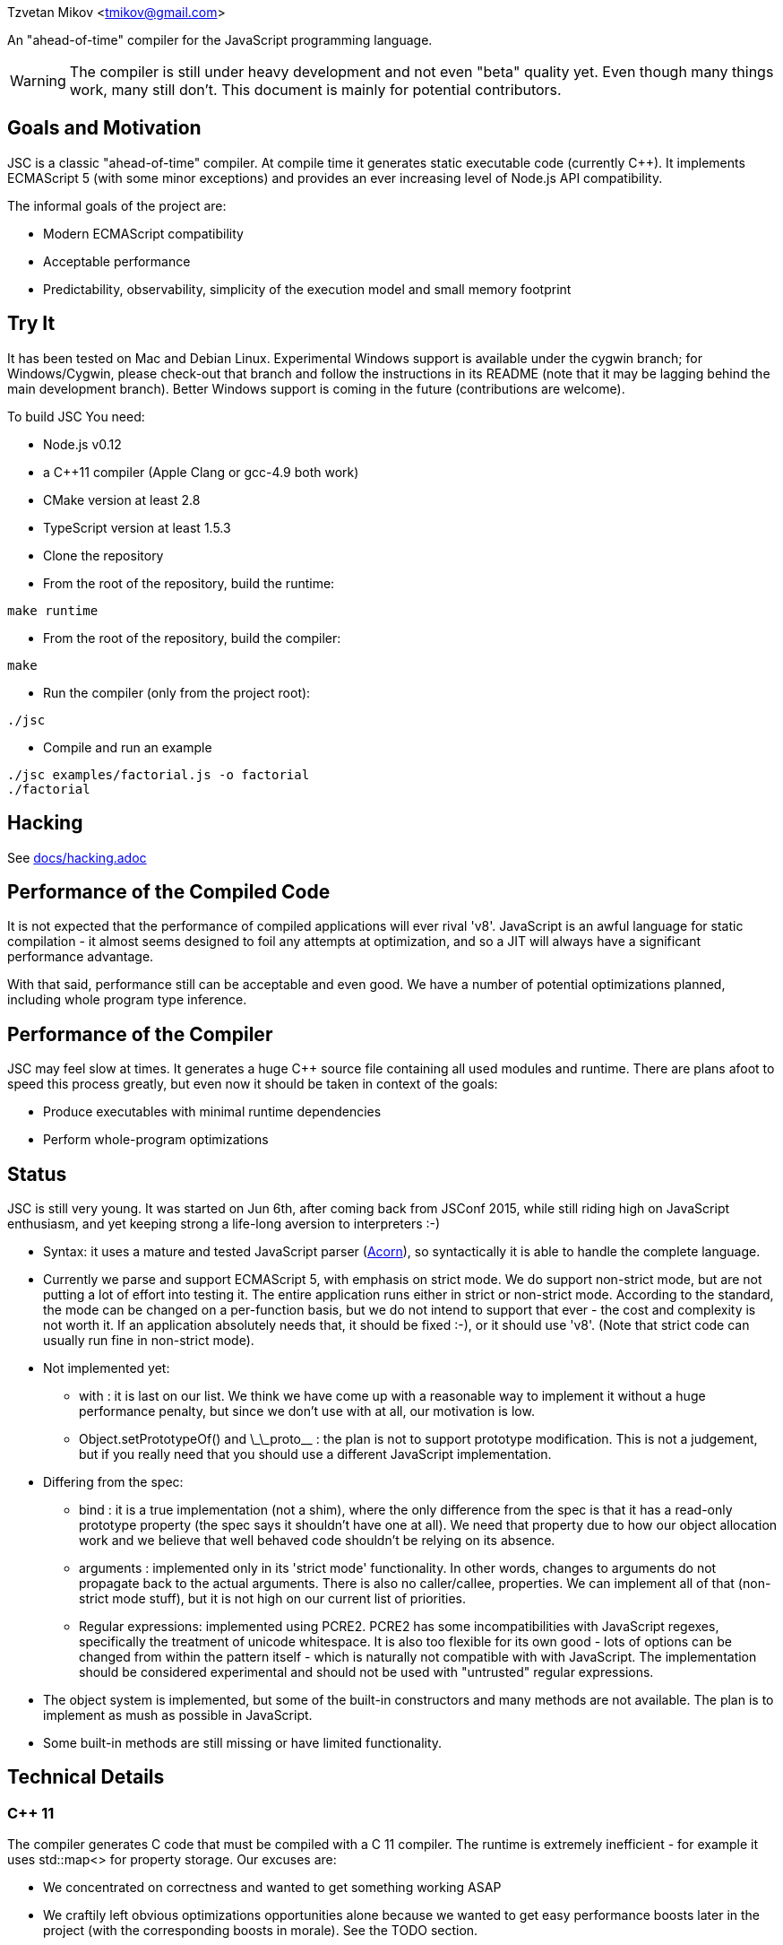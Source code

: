 Tzvetan Mikov <tmikov@gmail.com>

An "ahead-of-time" compiler for the JavaScript programming language.

WARNING: The compiler is still under heavy development and not even "beta" quality yet. Even though
many things work, many still don't. This document is mainly for potential contributors.

== Goals and Motivation

JSC is a classic "ahead-of-time" compiler. At compile time it generates static executable code
(currently C++).  It implements ECMAScript 5 (with some minor exceptions) and provides an ever
increasing level of Node.js API compatibility.

The informal goals of the project are:

* Modern ECMAScript compatibility
* Acceptable performance
* Predictability, observability, simplicity of the execution model and small memory footprint

== Try It

It has been tested on Mac and Debian Linux. Experimental Windows support is available under the
+cygwin+ branch; for Windows/Cygwin, please check-out that branch and follow the instructions in
its README (note that it may be lagging behind the main development branch). Better Windows
support is coming in the future (contributions are welcome).

To build JSC You need:

* Node.js v0.12
* a C++11 compiler (Apple Clang or gcc-4.9 both work)
* CMake version at least 2.8
* TypeScript version at least 1.5.3
* Clone the repository
* From the root of the repository, build the runtime:

----
make runtime
----

* From the root of the repository, build the compiler:

----
make
----

* Run the compiler (only from the project root):

----
./jsc
----

* Compile and run an example

----
./jsc examples/factorial.js -o factorial
./factorial
----

== Hacking

See link:docs/hacking.adoc[docs/hacking.adoc]

== Performance of the Compiled Code

It is not expected that the performance of compiled applications will ever rival
'v8'. JavaScript is an awful language for static compilation - it almost
seems designed to foil any attempts at optimization, and so a JIT will always have a
significant performance advantage.

With that said, performance still can be acceptable and even good. We have a number of
potential optimizations planned, including whole program type inference.

== Performance of the Compiler

JSC may feel slow at times. It generates a huge C++ source file containing all
used modules and runtime. There are plans afoot to speed this process greatly, but even now
it should be taken in context of the goals:

* Produce executables with minimal runtime dependencies
* Perform whole-program optimizations

== Status

JSC is still very young. It was started on Jun 6th, after coming back from JSConf 2015,
while still riding high on JavaScript enthusiasm, and yet keeping strong a life-long aversion
to interpreters :-)

* Syntax: it uses a mature and tested JavaScript parser (https://github.com/marijnh/acorn[Acorn]),
so syntactically it is able to handle the complete language.

* Currently we parse and support ECMAScript 5, with emphasis on strict mode. We do
support non-strict mode, but are not putting a lot of effort into testing it. The entire
application runs either in strict or non-strict mode. According to the standard,
the mode can be changed on a per-function basis, but we do not intend to support that
ever - the cost and complexity is not worth it. If an application absolutely needs that,
it should be fixed :-), or it should use 'v8'. (Note that strict code can usually run fine
in non-strict mode).

* Not implemented yet:

** +with+ : it is last on our list. We think we have come up with a reasonable way to implement
it without a huge performance penalty, but since we don't use +with+ at all, our motivation is low.
** +Object.setPrototypeOf()+ and +\_\_proto__+ : the plan is not to support prototype modification.
  This is not a judgement, but if you really need that you should use a different JavaScript
  implementation.

* Differing from the spec:

** +bind+ : it is a true implementation (not a shim), where the only difference from the spec
is that it has a read-only +prototype+ property (the spec says it shouldn't have one at all).
We need that property due to how our object allocation work and we believe that well behaved
code shouldn't be relying on its absence.
** +arguments+ : implemented only in its 'strict mode' functionality. In other words, changes
to +arguments+ do not propagate back to the actual arguments. There is also no +caller/callee+,
properties. We can implement all of that (non-strict mode stuff), but it is not high on
our current list of priorities.
** Regular expressions: implemented using PCRE2. PCRE2 has some incompatibilities with JavaScript
regexes, specifically the treatment of unicode whitespace. It is also too flexible for its own
good - lots of options can be changed from within the pattern itself - which is naturally not
compatible with with JavaScript. The implementation should be considered experimental
and should not be used with "untrusted" regular expressions.

* The object system is implemented, but some of the built-in constructors and many methods
are not available. The plan is to implement as mush as possible in JavaScript.

* Some built-in methods are still missing or have limited functionality.

== Technical Details

=== C++ 11

The compiler generates C++ code that must be compiled with a C++ 11 compiler. The runtime is
extremely inefficient - for example it uses +std::map<>+ for property storage. Our excuses are:

* We concentrated on correctness and wanted to get something working ASAP
* We craftily left obvious optimizations opportunities alone because we wanted to get easy
performance boosts later in the project (with the corresponding boosts in morale). See the TODO
section.

=== Garbage Collector

There is a precise 'stop the world' mark and sweep garbage collector.

=== Node.js Compatibility

Node.js compatibility is achieved by compiling *unmodified* Node.js built-in JavaScript modules
(we use no C/C++ code from either Node or v8). This can be an occasionally painfull process, as
these modules rely on internal C++ interfaces which must be reverse engineered and recreated.
Since these modules are unmodified they serve a dual purpose - validate our compiler and
environment as well as provide great Node.js compatibility.

=== JavaScript -> Native Interface

Since this is a static compiler, connecting C/C++ and JavaScript is conceptually simpler than the
interfaces provided by V8 and/or Node. However we are still working on defining interfaces
which would be easier to use in practice without in-depth knowledge of the internals of the
compiler and runtime system.

The +__asm__+ built-in is conceptually similar to its equivalent in GCC. Examples of its
usage can be seen all over the runtime library (e.g. in +runtime/js/core+).

== TODO

=== Short term

* Transition the runtime to C
* Use 'hidden classes' instead of property maps.
* 'NaN boxing' instead of explicit tagging
* Copying generattional garbage collector (we believe it is important to do this work as early
as possible as it has signigicant implications on code generation and the runtime).
* Better implementation of Node.js 'Buffer' - currently we are using an inefficient implementation
from Browserify.
* Fill in missing runtime APIs (e.g. +Date+).

=== Medium term

* Speed up compilation by caching compiled modules
* Better source-level debugging
* Support for source maps
* ES6 support
* IR-level optimizations and register allocation
* TypeScript integration
* V8 compatibility layer for existing Node extensions

=== Long term

* Module level +eval()+ (by building and interpreting an AST)
* REPL

== Philosophical Motivation

When released, +jsc+ will support the ECMAScript 6 standard (or later), and will
be compatible with 'Node.js' libraries and extensions. Module level +eval+ will also
be supported (with performance cost). The goal is to be able to recompile most
existing 'Node.js' applications without changes.

As we mentioned, a static JavaScript compiler can never rival the performance of a JIT, due to
the design of the language itself. But, it can still produce binaries with 'sufficient' or
'useful' performance.

Perhaps even more importantly, the statically compiled binaries will have very
predictable performance, which doesn't change. The produced code can be trivially examined,
debugged, and reasoned about - it is not hidden in a huge opaque JIT compiler. 'v8' has
excellent diagnostic and visualization tools, but by its very nature it is very complex
and so are its tools. Even for an experienced assembler programmer (not to say a casual
JavaScript developer), it can be very difficult to decipher or predict what 'v8' is doing.

A JIT, also by its very nature, has big and somewhat unpredictable memory
requirements. Different versions of code are kept around, compiled, decompiled, etc.
It can get very challenging especially when running multiple ones in parallel, given
that nothing can be shared between them. A static compiler avoids all of these
problems.

Lastly, the biggest and more important motivation is for fun. We like making compilers,
languages and runtimes. So, why not?

== License and Copyright

Copyright (c) 2015 Tzvetan Mikov and contributors. See AUTHORS.

This project (with the exception of components with different licenses,
listed below) is licensed under the Apache License v2.0. See LICENSE in the project root.

Components with different licenses:

* Acorn is licensed under the terms of its license in +acorn/LICENSE+.
* pcre2 is licensed under the terms of its license in +runtime/deps/pcre2/LICENSE+.
* dtoa and g_fmt are licensed under the terms of the license in +runtime/deps/dtoa/dtoa.c+ and
  +runtime/deps/dtoa/g_fmt.c+.
* buffer is licensed under the terms of +runtime/js/modules/buffer/LICENSE+
* base64-js is licensed under the terms of
   +runtime/js/modules/buffer/node_modules/base64-js/LICENSE.MIT+
* ieee754 is licensed under the terms of
   +runtime/js/modules/buffer/node_modules/ieee754/LICENSE+
* is-array is licensed under the terms of
   +runtime/js/modules/buffer/node_modules/is-array/Readme.md+
* JSON-js (from https://github.com/douglascrockford/JSON-js) is in the public domain.
* Node code is licensed under the terms of its license in "runtime/js/nodelib/LICENSE+.
* libuv : runtime/deps/libuv/LICENSE
* gyp: runtimr/deps/gyp/LICENSE
